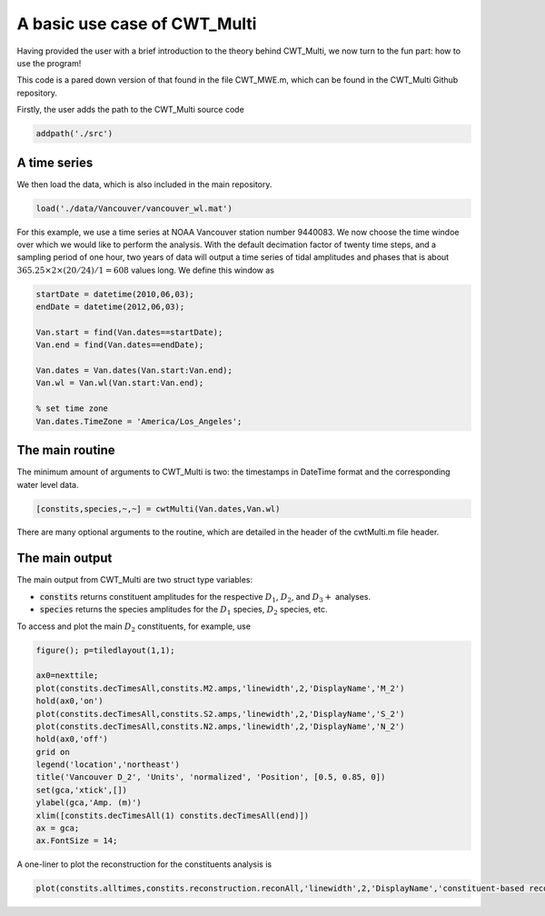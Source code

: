 =========================================
A basic use case of CWT_Multi
=========================================

Having provided the user with a brief introduction
to the theory behind CWT_Multi, we now turn to the
fun part: how to use the program!

This code is a pared down version of that found in the file
CWT_MWE.m, which can be found in the CWT_Multi Github repository.

Firstly, the user adds the path to the CWT_Multi source code

.. code-block:: language

   addpath('./src')


A time series
~~~~~~~~~~~~~~~~~~~~~~~~~
We then load the data, which is also included in the main repository.

.. code-block:: matlab

   load('./data/Vancouver/vancouver_wl.mat')

For this example, we use a time series at NOAA Vancouver station number 9440083.
We now choose the time windoe over which we would like to perform the analysis.
With the default decimation factor of twenty time steps, and a sampling period of
one hour, two years of data will output a time series of tidal amplitudes and phases
that is about :math:`365.25 \times 2 \times (20/24) / 1 = 608` values long.
We define this window as

.. code-block:: matlab

    startDate = datetime(2010,06,03);
    endDate = datetime(2012,06,03);

    Van.start = find(Van.dates==startDate);
    Van.end = find(Van.dates==endDate);

    Van.dates = Van.dates(Van.start:Van.end);
    Van.wl = Van.wl(Van.start:Van.end);

    % set time zone
    Van.dates.TimeZone = 'America/Los_Angeles';


The main routine
~~~~~~~~~~~~~~~~~~~~~~~~~
The minimum amount of arguments to CWT_Multi is two: the timestamps in DateTime format
and the corresponding water level data.

.. code-block:: matlab

    [constits,species,~,~] = cwtMulti(Van.dates,Van.wl) 

There are many optional arguments to the routine, which are detailed in the header of the
cwtMulti.m file header.

The main output
~~~~~~~~~~~~~~~~~~~~~~~~~
The main output from CWT_Multi are two struct type variables:

- :code:`constits` returns constituent amplitudes for the respective :math:`D_{1}`, :math:`D_{2}`, and
  :math:`D_{3}+` analyses.
- :code:`species` returns the species amplitudes for the :math:`D_{1}` species, :math:`D_{2}` species, etc.

To access and plot the main :math:`D_{2}` constituents, for example, use

.. code-block:: matlab
    
    figure(); p=tiledlayout(1,1);

    ax0=nexttile;
    plot(constits.decTimesAll,constits.M2.amps,'linewidth',2,'DisplayName','M_2')
    hold(ax0,'on')
    plot(constits.decTimesAll,constits.S2.amps,'linewidth',2,'DisplayName','S_2')
    plot(constits.decTimesAll,constits.N2.amps,'linewidth',2,'DisplayName','N_2')
    hold(ax0,'off')
    grid on
    legend('location','northeast')
    title('Vancouver D_2', 'Units', 'normalized', 'Position', [0.5, 0.85, 0])
    set(gca,'xtick',[])
    ylabel(gca,'Amp. (m)')
    xlim([constits.decTimesAll(1) constits.decTimesAll(end)])
    ax = gca;
    ax.FontSize = 14;

.. image:: /images/Van_Jul2010_Jul2012.png
   :width: 600pt

  
A one-liner to plot the reconstruction for the constituents analysis is

.. code-block::

    plot(constits.alltimes,constits.reconstruction.reconAll,'linewidth',2,'DisplayName','constituent-based reconstruction')




